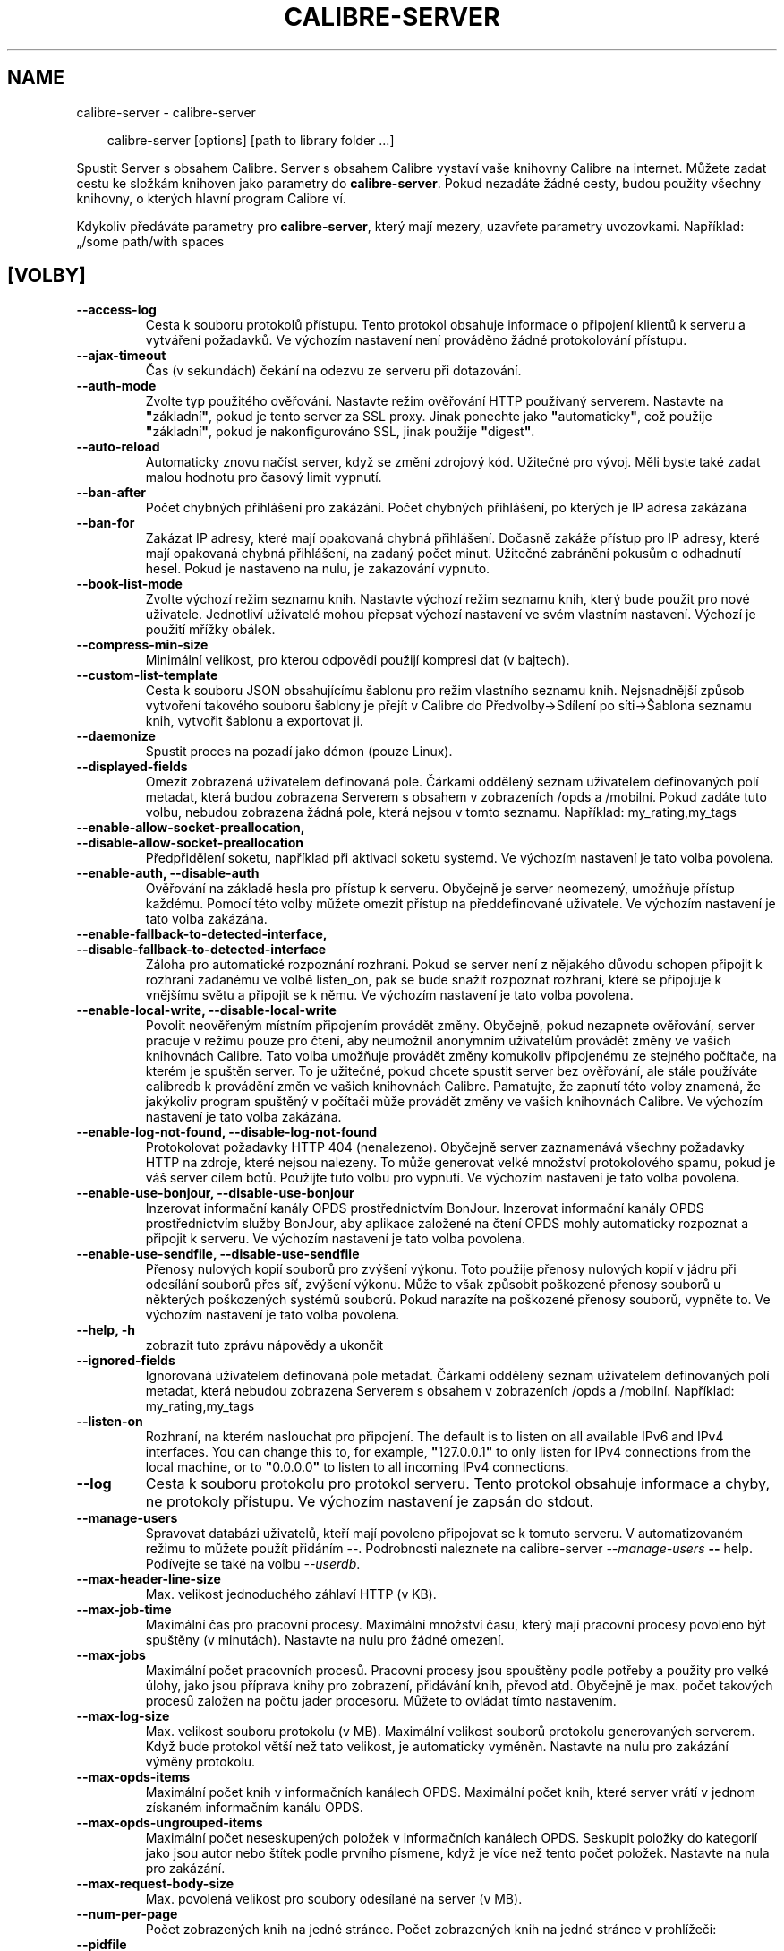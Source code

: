 .\" Man page generated from reStructuredText.
.
.
.nr rst2man-indent-level 0
.
.de1 rstReportMargin
\\$1 \\n[an-margin]
level \\n[rst2man-indent-level]
level margin: \\n[rst2man-indent\\n[rst2man-indent-level]]
-
\\n[rst2man-indent0]
\\n[rst2man-indent1]
\\n[rst2man-indent2]
..
.de1 INDENT
.\" .rstReportMargin pre:
. RS \\$1
. nr rst2man-indent\\n[rst2man-indent-level] \\n[an-margin]
. nr rst2man-indent-level +1
.\" .rstReportMargin post:
..
.de UNINDENT
. RE
.\" indent \\n[an-margin]
.\" old: \\n[rst2man-indent\\n[rst2man-indent-level]]
.nr rst2man-indent-level -1
.\" new: \\n[rst2man-indent\\n[rst2man-indent-level]]
.in \\n[rst2man-indent\\n[rst2man-indent-level]]u
..
.TH "CALIBRE-SERVER" "1" "března 21, 2025" "8.0.1" "calibre"
.SH NAME
calibre-server \- calibre-server
.INDENT 0.0
.INDENT 3.5
.sp
.EX
calibre\-server [options] [path to library folder ...]
.EE
.UNINDENT
.UNINDENT
.sp
Spustit Server s obsahem Calibre. Server s obsahem Calibre vystaví
vaše knihovny Calibre na internet. Můžete zadat cestu ke složkám
knihoven jako parametry do \fBcalibre\-server\fP\&. Pokud nezadáte žádné cesty,
budou použity všechny knihovny, o kterých hlavní program Calibre ví.
.sp
Kdykoliv předáváte parametry pro \fBcalibre\-server\fP, který mají mezery, uzavřete parametry uvozovkami. Například: „/some path/with spaces
.SH [VOLBY]
.INDENT 0.0
.TP
.B \-\-access\-log
Cesta k souboru protokolů přístupu. Tento protokol obsahuje informace o připojení klientů k serveru a vytváření požadavků. Ve výchozím nastavení není prováděno žádné protokolování přístupu.
.UNINDENT
.INDENT 0.0
.TP
.B \-\-ajax\-timeout
Čas (v sekundách) čekání na odezvu ze serveru při dotazování.
.UNINDENT
.INDENT 0.0
.TP
.B \-\-auth\-mode
Zvolte typ použitého ověřování.     Nastavte režim ověřování HTTP používaný serverem. Nastavte na \fB\(dq\fPzákladní\fB\(dq\fP, pokud je tento server za SSL proxy. Jinak ponechte jako \fB\(dq\fPautomaticky\fB\(dq\fP, což použije \fB\(dq\fPzákladní\fB\(dq\fP, pokud je nakonfigurováno SSL, jinak použije \fB\(dq\fPdigest\fB\(dq\fP\&.
.UNINDENT
.INDENT 0.0
.TP
.B \-\-auto\-reload
Automaticky znovu načíst server, když se změní zdrojový kód. Užitečné pro vývoj. Měli byste také zadat malou hodnotu pro časový limit vypnutí.
.UNINDENT
.INDENT 0.0
.TP
.B \-\-ban\-after
Počet chybných přihlášení pro zakázání.     Počet chybných přihlášení, po kterých je IP adresa zakázána
.UNINDENT
.INDENT 0.0
.TP
.B \-\-ban\-for
Zakázat IP adresy, které mají opakovaná chybná přihlášení.  Dočasně zakáže přístup pro IP adresy, které mají opakovaná chybná přihlášení, na zadaný počet minut. Užitečné zabránění pokusům o odhadnutí hesel. Pokud je nastaveno na nulu, je zakazování vypnuto.
.UNINDENT
.INDENT 0.0
.TP
.B \-\-book\-list\-mode
Zvolte výchozí režim seznamu knih.  Nastavte výchozí režim seznamu knih, který bude použit pro nové uživatele. Jednotliví uživatelé mohou přepsat výchozí nastavení ve svém vlastním nastavení. Výchozí je použití mřížky obálek.
.UNINDENT
.INDENT 0.0
.TP
.B \-\-compress\-min\-size
Minimální velikost, pro kterou odpovědi použijí kompresi dat (v bajtech).
.UNINDENT
.INDENT 0.0
.TP
.B \-\-custom\-list\-template
Cesta k souboru JSON obsahujícímu šablonu pro režim vlastního seznamu knih. Nejsnadnější způsob vytvoření takového souboru šablony je přejít v Calibre do Předvolby\->Sdílení po síti\->Šablona seznamu knih, vytvořit šablonu a exportovat ji.
.UNINDENT
.INDENT 0.0
.TP
.B \-\-daemonize
Spustit proces na pozadí jako démon (pouze Linux).
.UNINDENT
.INDENT 0.0
.TP
.B \-\-displayed\-fields
Omezit zobrazená uživatelem definovaná pole.        Čárkami oddělený seznam uživatelem definovaných polí metadat, která budou zobrazena Serverem s obsahem v zobrazeních /opds a /mobilní. Pokud zadáte tuto volbu, nebudou zobrazena žádná pole, která nejsou v tomto seznamu. Například: my_rating,my_tags
.UNINDENT
.INDENT 0.0
.TP
.B \-\-enable\-allow\-socket\-preallocation, \-\-disable\-allow\-socket\-preallocation
Předpřidělení soketu, například  při aktivaci soketu systemd. Ve výchozím nastavení je tato volba povolena.
.UNINDENT
.INDENT 0.0
.TP
.B \-\-enable\-auth, \-\-disable\-auth
Ověřování na základě hesla pro přístup k serveru.   Obyčejně je server neomezený, umožňuje přístup každému. Pomocí této volby můžete omezit přístup na předdefinované uživatele. Ve výchozím nastavení je tato volba zakázána.
.UNINDENT
.INDENT 0.0
.TP
.B \-\-enable\-fallback\-to\-detected\-interface, \-\-disable\-fallback\-to\-detected\-interface
Záloha pro automatické rozpoznání rozhraní.         Pokud se server není z nějakého důvodu schopen připojit k rozhraní zadanému ve volbě listen_on, pak se bude snažit rozpoznat rozhraní, které se připojuje k vnějšímu světu a připojit se k němu. Ve výchozím nastavení je tato volba povolena.
.UNINDENT
.INDENT 0.0
.TP
.B \-\-enable\-local\-write, \-\-disable\-local\-write
Povolit neověřeným místním připojením provádět změny.       Obyčejně, pokud nezapnete ověřování, server pracuje v režimu pouze pro čtení, aby neumožnil anonymním uživatelům provádět změny ve vašich knihovnách Calibre. Tato volba umožňuje provádět změny komukoliv připojenému ze stejného počítače, na kterém je spuštěn server. To je užitečné, pokud chcete spustit server bez ověřování, ale stále používáte calibredb k provádění změn ve vašich knihovnách Calibre. Pamatujte, že zapnutí této volby znamená, že jakýkoliv program spuštěný v počítači může provádět změny ve vašich knihovnách Calibre. Ve výchozím nastavení je tato volba zakázána.
.UNINDENT
.INDENT 0.0
.TP
.B \-\-enable\-log\-not\-found, \-\-disable\-log\-not\-found
Protokolovat požadavky HTTP 404 (nenalezeno).       Obyčejně server zaznamenává všechny požadavky HTTP na zdroje, které nejsou nalezeny. To může generovat velké množství protokolového spamu, pokud je váš server cílem botů. Použijte tuto volbu pro vypnutí. Ve výchozím nastavení je tato volba povolena.
.UNINDENT
.INDENT 0.0
.TP
.B \-\-enable\-use\-bonjour, \-\-disable\-use\-bonjour
Inzerovat informační kanály OPDS prostřednictvím BonJour.   Inzerovat informační kanály OPDS prostřednictvím služby BonJour, aby aplikace založené na čtení OPDS mohly automaticky rozpoznat a připojit k serveru. Ve výchozím nastavení je tato volba povolena.
.UNINDENT
.INDENT 0.0
.TP
.B \-\-enable\-use\-sendfile, \-\-disable\-use\-sendfile
Přenosy nulových kopií souborů pro zvýšení výkonu.  Toto použije přenosy nulových kopií v jádru při odesílání souborů přes síť, zvýšení výkonu. Může to však způsobit poškozené přenosy souborů u některých poškozených systémů souborů. Pokud narazíte na poškozené přenosy souborů, vypněte to. Ve výchozím nastavení je tato volba povolena.
.UNINDENT
.INDENT 0.0
.TP
.B \-\-help, \-h
zobrazit tuto zprávu nápovědy a ukončit
.UNINDENT
.INDENT 0.0
.TP
.B \-\-ignored\-fields
Ignorovaná uživatelem definovaná pole metadat.      Čárkami oddělený seznam uživatelem definovaných polí metadat, která nebudou zobrazena Serverem s obsahem v zobrazeních /opds a /mobilní. Například: my_rating,my_tags
.UNINDENT
.INDENT 0.0
.TP
.B \-\-listen\-on
Rozhraní, na kterém naslouchat pro připojení.       The default is to listen on all available IPv6 and IPv4 interfaces. You can change this to, for example, \fB\(dq\fP127.0.0.1\fB\(dq\fP to only listen for IPv4 connections from the local machine, or to \fB\(dq\fP0.0.0.0\fB\(dq\fP to listen to all incoming IPv4 connections.
.UNINDENT
.INDENT 0.0
.TP
.B \-\-log
Cesta k souboru protokolu pro protokol serveru. Tento protokol obsahuje informace a chyby, ne protokoly přístupu. Ve výchozím nastavení je zapsán do stdout.
.UNINDENT
.INDENT 0.0
.TP
.B \-\-manage\-users
Spravovat databázi uživatelů, kteří mají povoleno připojovat se k tomuto serveru. V automatizovaném režimu to můžete použít přidáním \-\-. Podrobnosti naleznete na calibre\-server \fI\%\-\-manage\-users\fP \fB\-\-\fP help. Podívejte se také na volbu \fI\%\-\-userdb\fP\&.
.UNINDENT
.INDENT 0.0
.TP
.B \-\-max\-header\-line\-size
Max. velikost jednoduchého záhlaví HTTP (v KB).
.UNINDENT
.INDENT 0.0
.TP
.B \-\-max\-job\-time
Maximální čas pro pracovní procesy.         Maximální množství času, který mají pracovní procesy povoleno být spuštěny (v minutách). Nastavte na nulu pro žádné omezení.
.UNINDENT
.INDENT 0.0
.TP
.B \-\-max\-jobs
Maximální počet pracovních procesů.         Pracovní procesy jsou spouštěny podle potřeby a použity pro velké úlohy, jako jsou příprava knihy pro zobrazení, přidávání knih, převod atd. Obyčejně je max. počet takových procesů založen na počtu jader procesoru. Můžete to ovládat tímto nastavením.
.UNINDENT
.INDENT 0.0
.TP
.B \-\-max\-log\-size
Max. velikost souboru protokolu (v MB).     Maximální velikost souborů protokolu generovaných serverem. Když bude protokol větší než tato velikost, je automaticky vyměněn. Nastavte na nulu pro zakázání výměny protokolu.
.UNINDENT
.INDENT 0.0
.TP
.B \-\-max\-opds\-items
Maximální počet knih v informačních kanálech OPDS.  Maximální počet knih, které server vrátí v jednom získaném informačním kanálu OPDS.
.UNINDENT
.INDENT 0.0
.TP
.B \-\-max\-opds\-ungrouped\-items
Maximální počet neseskupených položek v informačních kanálech OPDS.         Seskupit položky do kategorií jako jsou autor nebo štítek podle prvního písmene, když je více než tento počet položek. Nastavte na nula pro zakázání.
.UNINDENT
.INDENT 0.0
.TP
.B \-\-max\-request\-body\-size
Max. povolená velikost pro soubory odesílané na server (v MB).
.UNINDENT
.INDENT 0.0
.TP
.B \-\-num\-per\-page
Počet zobrazených knih na jedné stránce.    Počet zobrazených knih na jedné stránce v prohlížeči:
.UNINDENT
.INDENT 0.0
.TP
.B \-\-pidfile
Zapsat kód PID procesu do zadaného souboru
.UNINDENT
.INDENT 0.0
.TP
.B \-\-port
Port, na kterém naslouchat pro připojení.
.UNINDENT
.INDENT 0.0
.TP
.B \-\-search\-the\-net\-urls
Cesta k souboru JSON obsahujícímu adresy URL pro funkci „Vyhledat na internetu“. Nejsnadnější způsob vytvoření takového souboru je přejít v Calibre do Předvolby\->Sdílení po síti\->Vyhledat na internetu, vytvořit adresy URL a exportovat je.
.UNINDENT
.INDENT 0.0
.TP
.B \-\-shutdown\-timeout
Celkový čas v sekundách, který čekat na čisté vypnutí.
.UNINDENT
.INDENT 0.0
.TP
.B \-\-ssl\-certfile
Cesta k souboru certifikátu SSL.
.UNINDENT
.INDENT 0.0
.TP
.B \-\-ssl\-keyfile
Cesta k souboru soukromého klíče SSL.
.UNINDENT
.INDENT 0.0
.TP
.B \-\-timeout
Čas (v sekundách), po kterém je nečinné připojení uzavřeno.
.UNINDENT
.INDENT 0.0
.TP
.B \-\-trusted\-ips
Povolit neověřeným připojením z konkrétní adresy IP provádět změny.         Obyčejně, pokud nezapnete ověřování, server pracuje v režimu pouze pro čtení, aby neumožnil anonymním uživatelům provádět změny ve vašich knihovnách Calibre. Tato volba umožňuje provádět změny komukoliv připojenému z konkrétní adresy IP. Musí to být čárkami oddělený seznam adres nebo specifikací sítě. To je užitečné, pokud chcete spustit server bez ověřování, ale stále používáte calibredb k provádění změn ve vašich knihovnách Calibre. Pamatujte, že zapnutí této volby znamená, že kdokoliv připojený ze zadaných adres IP může provádět změny ve vašich knihovnách Calibre.
.UNINDENT
.INDENT 0.0
.TP
.B \-\-url\-prefix
Předpona, kterou předřadit všem adresám URL.        Užitečné, pokud si přejete spustit tento server za reverzní proxy. Například použijte /calibre jako předponu URL.
.UNINDENT
.INDENT 0.0
.TP
.B \-\-userdb
Cesta k uživatelské databázi použité pro ověřování. Databáze je soubor SQLite. Pro jeho vytvoření použijte \fI\%\-\-manage\-users\fP\&. Více o správě uživatelů si můžete přečíst v: \X'tty: link https://manual.calibre-ebook.com/cs/server.html#managing-user-accounts-from-the-command-line-only'\fI\%https://manual.calibre\-ebook.com/cs/server.html#managing\-user\-accounts\-from\-the\-command\-line\-only\fP\X'tty: link'
.UNINDENT
.INDENT 0.0
.TP
.B \-\-version
zobrazit číslo verze programu a ukončit
.UNINDENT
.INDENT 0.0
.TP
.B \-\-worker\-count
Počet pracovních vláken použitých pro zpracování požadavků.
.UNINDENT
.SH AUTHOR
Kovid Goyal
.SH COPYRIGHT
Kovid Goyal
.\" Generated by docutils manpage writer.
.
